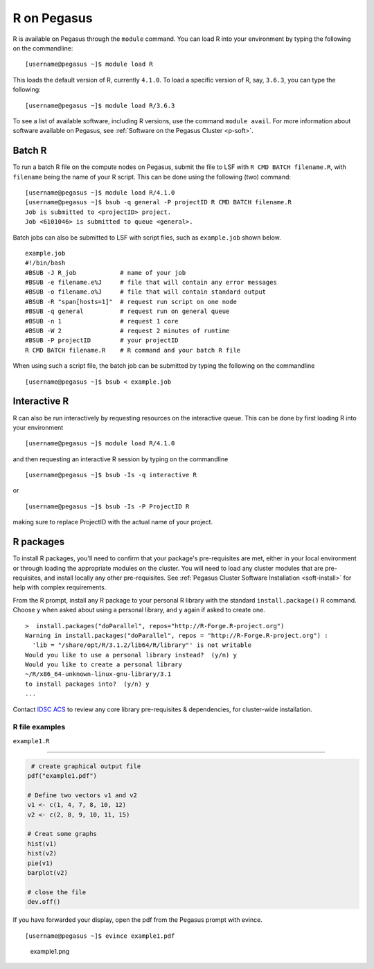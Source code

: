 R on Pegasus
============

R is available on Pegasus through the ``module`` command. You can load 
R into your environment by typing the following on the commandline:

::

    [username@pegasus ~]$ module load R

This loads the default version of R, currently ``4.1.0``. To load a specific
version of R, say, ``3.6.3``, you can type the following:

::

    [username@pegasus ~]$ module load R/3.6.3


To see a list of available software, including R versions, use the command 
``module avail``. For more information about software available on Pegasus, 
see :ref:`Software on the Pegasus Cluster <p-soft>`.

Batch R
-------

To run a batch R file on the compute nodes on Pegasus, submit the file to LSF
with ``R CMD BATCH filename.R``, with ``filename`` being the name of your R script.
This can be done using the following (two) command:

::

    [username@pegasus ~]$ module load R/4.1.0
    [username@pegasus ~]$ bsub -q general -P projectID R CMD BATCH filename.R
    Job is submitted to <projectID> project.
    Job <6101046> is submitted to queue <general>.

Batch jobs can also be submitted to LSF with script files, such as 
``example.job`` shown below.

::

    example.job
    #!/bin/bash
    #BSUB -J R_job            # name of your job
    #BSUB -e filename.e%J     # file that will contain any error messages
    #BSUB -o filename.o%J     # file that will contain standard output
    #BSUB -R "span[hosts=1]"  # request run script on one node
    #BSUB -q general          # request run on general queue
    #BSUB -n 1                # request 1 core
    #BSUB -W 2                # request 2 minutes of runtime
    #BSUB -P projectID        # your projectID
    R CMD BATCH filename.R    # R command and your batch R file

When using such a script file, the batch job can be submitted by typing the 
following on the commandline

::

    [username@pegasus ~]$ bsub < example.job

Interactive R
-------------

R can also be run interactively by requesting resources on
the interactive queue. This can be done by first loading R into your 
environment

::

[username@pegasus ~]$ module load R/4.1.0

and then requesting an interactive R session by typing on the commandline

::

[username@pegasus ~]$ bsub -Is -q interactive R

or 

::

[username@pegasus ~]$ bsub -Is -P ProjectID R

making sure to replace ProjectID with the actual name of your project.

R packages
----------

To install R packages, you'll need to confirm that your package's 
pre-requisites are met, either in your local environment or through
loading the appropriate modules on the cluster. You will need to load any cluster modules that are pre-requisites, and install locally any other pre-requisites.  See :ref:`Pegasus Cluster Software Installation <soft-install>` for help with complex requirements.

From the R prompt, install any R package to your personal R library with
the standard ``install.package()`` R command. Choose ``y`` when asked
about using a personal library, and ``y`` again if asked to create one.

::

    >  install.packages("doParallel", repos="http://R-Forge.R-project.org")
    Warning in install.packages("doParallel", repos = "http://R-Forge.R-project.org") :
      'lib = "/share/opt/R/3.1.2/lib64/R/library"' is not writable
    Would you like to use a personal library instead?  (y/n) y
    Would you like to create a personal library
    ~/R/x86_64-unknown-linux-gnu-library/3.1
    to install packages into?  (y/n) y
    ...

Contact `IDSC ACS <mailto:hpc@ccs.miami.edu>`_ to review any core library pre-requisites & dependencies, for cluster-wide installation.  


R file examples
~~~~~~~~~~~~~~~

``example1.R``

--------------

.. code:: r

     # create graphical output file
    pdf("example1.pdf")

    # Define two vectors v1 and v2
    v1 <- c(1, 4, 7, 8, 10, 12)
    v2 <- c(2, 8, 9, 10, 11, 15)

    # Creat some graphs
    hist(v1)
    hist(v2)
    pie(v1)
    barplot(v2)

    # close the file
    dev.off() 

If you have forwarded your display, open the pdf from the Pegasus prompt
with evince.

::

    [username@pegasus ~]$ evince example1.pdf

.. figure:: assets/r_example1pdf-246x300.png
   :alt: example1.png

   example1.png
